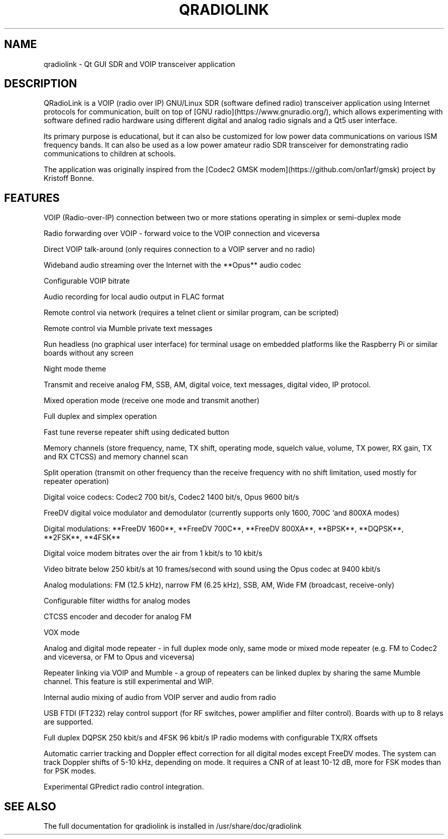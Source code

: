 .TH QRADIOLINK "1" "July 2021" "qradiolink" "User Commands"
.SH NAME
qradiolink \- Qt GUI SDR and VOIP transceiver application
.SH DESCRIPTION
QRadioLink is a VOIP (radio over IP) GNU/Linux SDR (software defined radio) transceiver application using Internet protocols for communication,
built on top of [GNU radio](https://www.gnuradio.org/), 
which allows experimenting with software defined radio hardware using different digital and analog radio signals and a Qt5 user interface.
.PP
Its primary purpose is educational, but it can also be customized for low power data communications on various ISM frequency bands.
It can also be used as a low power amateur radio SDR transceiver for demonstrating radio communications to children at schools.
.PP
The application was originally inspired from the [Codec2 GMSK modem](https://github.com/on1arf/gmsk) project by Kristoff Bonne.
.SH FEATURES
.PP
VOIP (Radio-over-IP) connection between two or more stations operating in simplex or semi-duplex mode
.PP
Radio forwarding over VOIP - forward voice to the VOIP connection and viceversa
.PP
Direct VOIP talk-around (only requires connection to a VOIP server and no radio)
.PP
Wideband audio streaming over the Internet with the **Opus** audio codec
.PP
Configurable VOIP bitrate
.PP
Audio recording for local audio output in FLAC format
.PP
Remote control via network (requires a telnet client or similar program, can be scripted)
.PP
Remote control via Mumble private text messages
.PP
Run headless (no graphical user interface) for terminal usage on embedded platforms like the Raspberry Pi or similar boards without any screen
.PP
Night mode theme
.PP
Transmit and receive analog FM, SSB, AM, digital voice, text messages, digital video, IP protocol.
.PP
Mixed operation mode (receive one mode and transmit another)
.PP
Full duplex and simplex operation
.PP
Fast tune reverse repeater shift using dedicated button
.PP
Memory channels (store frequency, name, TX shift, operating mode, squelch value, volume, TX power, RX gain, TX and RX CTCSS) and memory channel scan 
.PP
Split operation (transmit on other frequency than the receive frequency with no shift limitation, used mostly for repeater operation)
.PP
Digital voice codecs: Codec2 700 bit/s, Codec2 1400 bit/s, Opus 9600 bit/s
.PP
FreeDV digital voice modulator and demodulator (currently supports only 1600, 700C `and 800XA modes)
.PP
Digital modulations: **FreeDV 1600**, **FreeDV 700C**, **FreeDV 800XA**, **BPSK**, **DQPSK**, **2FSK**, **4FSK**
.PP
Digital voice modem bitrates over the air from 1 kbit/s to 10 kbit/s
.PP
Video bitrate below 250 kbit/s at 10 frames/second with sound using the Opus codec at 9400 kbit/s
.PP
Analog modulations: FM (12.5 kHz), narrow FM (6.25 kHz), SSB, AM, Wide FM (broadcast, receive-only)
.PP
Configurable filter widths for analog modes
.PP
CTCSS encoder and decoder for analog FM
.PP
VOX mode
.PP
Analog and digital mode repeater - in full duplex mode only, same mode or mixed mode repeater (e.g. FM to Codec2 and viceversa, or FM to Opus and viceversa)
.PP
Repeater linking via VOIP and Mumble - a group of repeaters can be linked duplex by sharing the same Mumble channel. This feature is still experimental and WIP.
.PP
Internal audio mixing of audio from VOIP server and audio from radio
.PP
USB FTDI (FT232) relay control support (for RF switches, power amplifier and filter control). Boards with up to 8 relays are supported.
.PP
Full duplex DQPSK 250 kbit/s and 4FSK 96 kbit/s IP radio modems with configurable TX/RX offsets
.PP
Automatic carrier tracking and Doppler effect correction for all digital modes except FreeDV modes. The system can track Doppler shifts of 5-10 kHz, depending on mode. It requires a CNR of at least 10-12 dB, more for FSK modes than for PSK modes. 
.PP
Experimental GPredict radio control integration.
.SH "SEE ALSO"
The full documentation for qradiolink is installed
in /usr/share/doc/qradiolink
